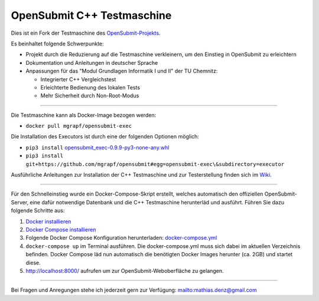 OpenSubmit C++ Testmaschine
============================

Dies ist ein Fork der Testmaschine des `OpenSubmit-Projekts <https://github.com/troeger/opensubmit>`_.

Es beinhaltet folgende Schwerpunkte:

* Projekt durch die Reduzierung auf die Testmaschine verkleinern, um den Einstieg in OpenSubmit zu erleichtern
* Dokumentation und Anleitungen in deutscher Sprache
* Anpassungen für das "Modul Grundlagen Informatik I und II" der TU Chemnitz:

  * Integrierter C++ Vergleichstest
  * Erleichterte Bedienung des lokalen Tests
  * Mehr Sicherheit durch Non-Root-Modus

-------

Die Testmaschine kann als Docker-Image bezogen werden:

* ``docker pull mgrapf/opensubmit-exec``

Die Installation des Executors ist durch eine der folgenden Optionen möglich:

* ``pip3 install`` `opensubmit_exec-0.9.9-py3-none-any.whl <https://github.com/mGrapf/opensubmit/raw/master/executor/dist/opensubmit_exec-0.9.9-py3-none-any.whl>`_

* ``pip3 install git+https://github.com/mgrapf/opensubmit#egg=opensubmit-exec\&subdirectory=executor``


Ausführliche Anleitungen zur Installation der C++ Testmaschine und zur Testerstellung finden sich im `Wiki <https://github.com/mGrapf/opensubmit/wiki>`_.

---------

Für den Schnelleinstieg wurde ein Docker-Compose-Skript erstellt, welches automatisch den offiziellen OpenSubmit-Server, eine dafür notwendige Datenbank und die C++ Testmaschine herunterläd und ausführt. Führen Sie dazu folgende Schritte aus:

1. `Docker installieren <https://docs.docker.com/get-docker/>`_
2. `Docker Compose installieren <https://docs.docker.com/compose/install/>`_
3. Folgende Docker Compose Konfiguration herunterladen: `docker-compose.yml <https://raw.githubusercontent.com/mGrapf/opensubmit/master/docker-compose.yml>`_
4. ``docker-compose up`` im Terminal ausführen.
   Die docker-compose.yml muss sich dabei im aktuellen Verzeichnis befinden.
   Docker Compose läd nun automatisch die benötigten Docker Images herunter (ca. 2GB) und startet diese.
5. `http://localhost:8000/ <http://localhost:8000/>`_ aufrufen um zur OpenSubmit-Weboberfläche zu gelangen.

---------

Bei Fragen und Anregungen stehe ich jederzeit gern zur Verfügung: mailto:mathias.denz@gmail.com
